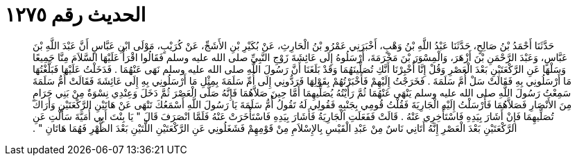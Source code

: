 
= الحديث رقم ١٢٧٥

[quote.hadith]
حَدَّثَنَا أَحْمَدُ بْنُ صَالِحٍ، حَدَّثَنَا عَبْدُ اللَّهِ بْنُ وَهْبٍ، أَخْبَرَنِي عَمْرُو بْنُ الْحَارِثِ، عَنْ بُكَيْرِ بْنِ الأَشَجِّ، عَنْ كُرَيْبٍ، مَوْلَى ابْنِ عَبَّاسٍ أَنَّ عَبْدَ اللَّهِ بْنَ عَبَّاسٍ، وَعَبْدَ الرَّحْمَنِ بْنَ أَزْهَرَ، وَالْمِسْوَرَ بْنَ مَخْرَمَةَ، أَرْسَلُوهُ إِلَى عَائِشَةَ زَوْجِ النَّبِيِّ صلى الله عليه وسلم فَقَالُوا اقْرَأْ عَلَيْهَا السَّلاَمَ مِنَّا جَمِيعًا وَسَلْهَا عَنِ الرَّكْعَتَيْنِ بَعْدَ الْعَصْرِ وَقُلْ إِنَّا أُخْبِرْنَا أَنَّكِ تُصَلِّينَهُمَا وَقَدْ بَلَغَنَا أَنَّ رَسُولَ اللَّهِ صلى الله عليه وسلم نَهَى عَنْهُمَا ‏.‏ فَدَخَلْتُ عَلَيْهَا فَبَلَّغْتُهَا مَا أَرْسَلُونِي بِهِ فَقَالَتْ سَلْ أُمَّ سَلَمَةَ ‏.‏ فَخَرَجْتُ إِلَيْهِمْ فَأَخْبَرْتُهُمْ بِقَوْلِهَا فَرَدُّونِي إِلَى أُمِّ سَلَمَةَ بِمِثْلِ مَا أَرْسَلُونِي بِهِ إِلَى عَائِشَةَ فَقَالَتْ أُمُّ سَلَمَةَ سَمِعْتُ رَسُولَ اللَّهِ صلى الله عليه وسلم يَنْهَى عَنْهُمَا ثُمَّ رَأَيْتُهُ يُصَلِّيهِمَا أَمَّا حِينَ صَلاَّهُمَا فَإِنَّهُ صَلَّى الْعَصْرَ ثُمَّ دَخَلَ وَعِنْدِي نِسْوَةٌ مِنْ بَنِي حَرَامٍ مِنَ الأَنْصَارِ فَصَلاَّهُمَا فَأَرْسَلْتُ إِلَيْهِ الْجَارِيَةَ فَقُلْتُ قُومِي بِجَنْبِهِ فَقُولِي لَهُ تَقُولُ أُمُّ سَلَمَةَ يَا رَسُولَ اللَّهِ أَسْمَعُكَ تَنْهَى عَنْ هَاتَيْنِ الرَّكْعَتَيْنِ وَأَرَاكَ تُصَلِّيهِمَا فَإِنْ أَشَارَ بِيَدِهِ فَاسْتَأْخِرِي عَنْهُ ‏.‏ قَالَتْ فَفَعَلَتِ الْجَارِيَةُ فَأَشَارَ بِيَدِهِ فَاسْتَأْخَرَتْ عَنْهُ فَلَمَّا انْصَرَفَ قَالَ ‏"‏ يَا بِنْتَ أَبِي أُمَيَّةَ سَأَلْتِ عَنِ الرَّكْعَتَيْنِ بَعْدَ الْعَصْرِ إِنَّهُ أَتَانِي نَاسٌ مِنْ عَبْدِ الْقَيْسِ بِالإِسْلاَمِ مِنْ قَوْمِهِمْ فَشَغَلُونِي عَنِ الرَّكْعَتَيْنِ اللَّتَيْنِ بَعْدَ الظُّهْرِ فَهُمَا هَاتَانِ ‏"‏ ‏.‏